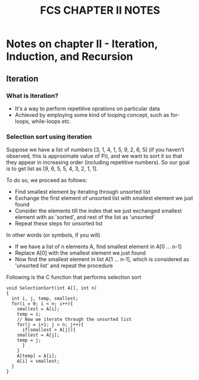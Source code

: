 #+TITLE: FCS CHAPTER II NOTES

* Notes on chapter II - Iteration, Induction, and Recursion

** Iteration 
*** What is iteration?
    - It's a way to perform repetitive oprations on particular data
    - Achieved by employing some kind of looping concept, such as for-loops, while-loops etc.

*** Selection sort using iteration
Suppose we have a list of numbers [3, 1, 4, 1, 5, 9, 2, 6, 5] (if you haven't observed, this is approximate value of Pi),
and we want to sort it so that they appear in increasing order (including repetitive numbers).
So our goal is to get list as [9, 6, 5, 5, 4, 3, 2, 1, 1].

To do so, we proceed as follows:
- Find smallest element by iterating through unsorted list
- Exchange the first element of unsorted list with smallest element we just found
- Consider the elements till the index that we just exchanged smallest element with as 'sorted', and rest of the list as 'unsorted'
- Repeat these steps for unsorted list

In other words (or symbols, if you will)
- If we have a list of n elements A, find smallest element in A[0 ... n-1]
- Replace A[0] with the smallest element we just found
- Now find the smallest element in list A[1 ... n-1], which is considered as 'unsorted list' and repeat the procedure

Following is the C function that performs selection sort
#+BEGIN_SRC 
void SelectionSort(int A[], int n)
{
  int i, j, temp, smallest;
  for(i = 0; i < n; i++){
    smallest = A[i];
    temp = i;
    // Now we iterate through the unsorted list
    for(j = i+1; j < n; j++){
      if(smallest > A[j]){
	smallest = A[j];
	temp = j;
      }
    }
    A[temp] = A[i];
    A[i] = smallest;
  }
}

#+END_SRC
